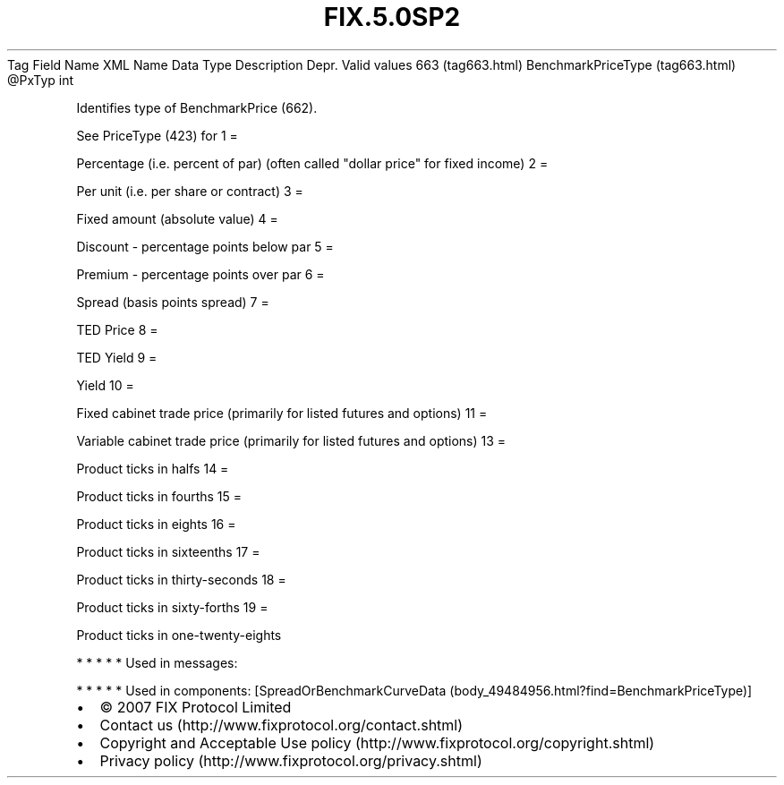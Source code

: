 .TH FIX.5.0SP2 "" "" "Tag #663"
Tag
Field Name
XML Name
Data Type
Description
Depr.
Valid values
663 (tag663.html)
BenchmarkPriceType (tag663.html)
\@PxTyp
int
.PP
Identifies type of BenchmarkPrice (662).
.PP
See PriceType (423) for
1
=
.PP
Percentage (i.e. percent of par) (often called "dollar price" for
fixed income)
2
=
.PP
Per unit (i.e. per share or contract)
3
=
.PP
Fixed amount (absolute value)
4
=
.PP
Discount - percentage points below par
5
=
.PP
Premium - percentage points over par
6
=
.PP
Spread (basis points spread)
7
=
.PP
TED Price
8
=
.PP
TED Yield
9
=
.PP
Yield
10
=
.PP
Fixed cabinet trade price (primarily for listed futures and
options)
11
=
.PP
Variable cabinet trade price (primarily for listed futures and
options)
13
=
.PP
Product ticks in halfs
14
=
.PP
Product ticks in fourths
15
=
.PP
Product ticks in eights
16
=
.PP
Product ticks in sixteenths
17
=
.PP
Product ticks in thirty-seconds
18
=
.PP
Product ticks in sixty-forths
19
=
.PP
Product ticks in one-twenty-eights
.PP
   *   *   *   *   *
Used in messages:
.PP
   *   *   *   *   *
Used in components:
[SpreadOrBenchmarkCurveData (body_49484956.html?find=BenchmarkPriceType)]

.PD 0
.P
.PD

.PP
.PP
.IP \[bu] 2
© 2007 FIX Protocol Limited
.IP \[bu] 2
Contact us (http://www.fixprotocol.org/contact.shtml)
.IP \[bu] 2
Copyright and Acceptable Use policy (http://www.fixprotocol.org/copyright.shtml)
.IP \[bu] 2
Privacy policy (http://www.fixprotocol.org/privacy.shtml)
